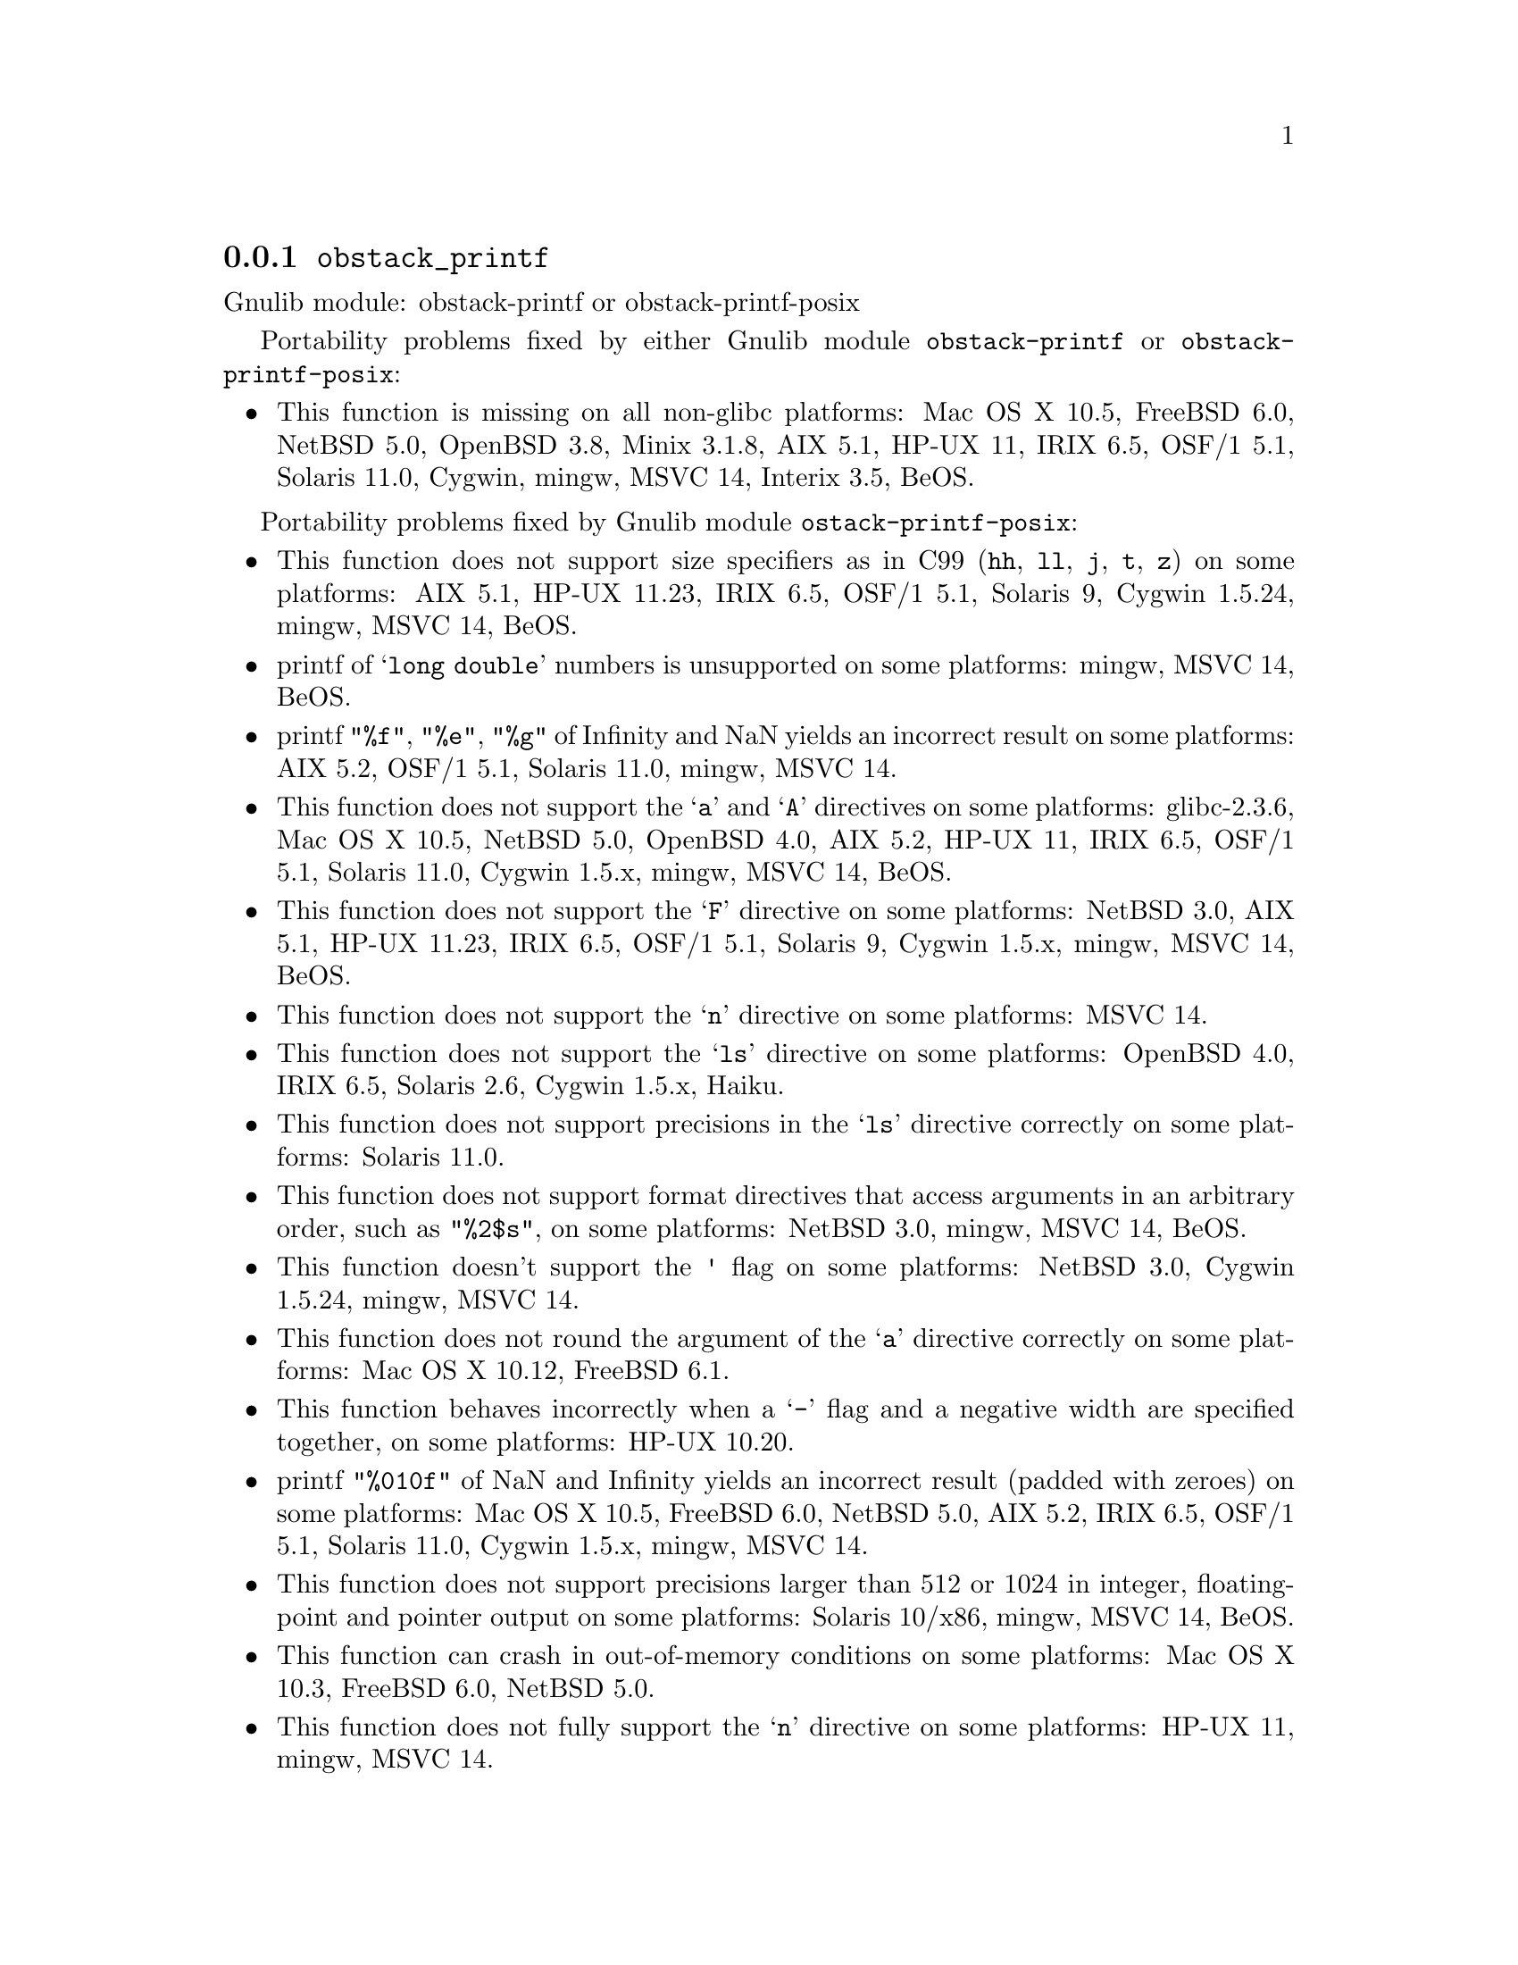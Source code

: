 @node obstack_printf
@subsection @code{obstack_printf}
@findex obstack_printf

Gnulib module: obstack-printf or obstack-printf-posix

Portability problems fixed by either Gnulib module
@code{obstack-printf} or @code{obstack-printf-posix}:
@itemize
@item
This function is missing on all non-glibc platforms:
Mac OS X 10.5, FreeBSD 6.0, NetBSD 5.0, OpenBSD 3.8, Minix 3.1.8, AIX 5.1, HP-UX 11, IRIX 6.5, OSF/1 5.1, Solaris 11.0, Cygwin, mingw, MSVC 14, Interix 3.5, BeOS.
@end itemize

Portability problems fixed by Gnulib module @code{ostack-printf-posix}:
@itemize
@item
This function does not support size specifiers as in C99 (@code{hh}, @code{ll},
@code{j}, @code{t}, @code{z}) on some platforms:
AIX 5.1, HP-UX 11.23, IRIX 6.5, OSF/1 5.1, Solaris 9, Cygwin 1.5.24, mingw, MSVC 14, BeOS.
@item
printf of @samp{long double} numbers is unsupported on some platforms:
mingw, MSVC 14, BeOS.
@item
printf @code{"%f"}, @code{"%e"}, @code{"%g"} of Infinity and NaN yields an
incorrect result on some platforms:
AIX 5.2, OSF/1 5.1, Solaris 11.0, mingw, MSVC 14.
@item
This function does not support the @samp{a} and @samp{A} directives on some
platforms:
glibc-2.3.6, Mac OS X 10.5, NetBSD 5.0, OpenBSD 4.0, AIX 5.2, HP-UX 11,
IRIX 6.5, OSF/1 5.1, Solaris 11.0, Cygwin 1.5.x, mingw, MSVC 14, BeOS.
@item
This function does not support the @samp{F} directive on some platforms:
NetBSD 3.0, AIX 5.1, HP-UX 11.23, IRIX 6.5, OSF/1 5.1, Solaris 9,
Cygwin 1.5.x, mingw, MSVC 14, BeOS.
@item
This function does not support the @samp{n} directive on some platforms:
MSVC 14.
@item
This function does not support the @samp{ls} directive on some platforms:
OpenBSD 4.0, IRIX 6.5, Solaris 2.6, Cygwin 1.5.x, Haiku.
@item
This function does not support precisions in the @samp{ls} directive correctly
on some platforms:
Solaris 11.0.
@item
This function does not support format directives that access arguments in an
arbitrary order, such as @code{"%2$s"}, on some platforms:
NetBSD 3.0, mingw, MSVC 14, BeOS.
@item
This function doesn't support the @code{'} flag on some platforms:
NetBSD 3.0, Cygwin 1.5.24, mingw, MSVC 14.
@item
This function does not round the argument of the @samp{a} directive correctly
on some platforms:
Mac OS X 10.12, FreeBSD 6.1.
@item
This function behaves incorrectly when a @samp{-} flag and a negative width
are specified together, on some platforms:
HP-UX 10.20.
@item
printf @code{"%010f"} of NaN and Infinity yields an incorrect result (padded
with zeroes) on some platforms:
Mac OS X 10.5, FreeBSD 6.0, NetBSD 5.0, AIX 5.2, IRIX 6.5, OSF/1 5.1, Solaris 11.0, Cygwin 1.5.x, mingw, MSVC 14.
@item
This function does not support precisions larger than 512 or 1024 in integer,
floating-point and pointer output on some platforms:
Solaris 10/x86, mingw, MSVC 14, BeOS.
@item
This function can crash in out-of-memory conditions on some platforms:
Mac OS X 10.3, FreeBSD 6.0, NetBSD 5.0.
@item
This function does not fully support the @samp{n} directive on some platforms:
HP-UX 11, mingw, MSVC 14.
@end itemize

Portability problems not fixed by Gnulib:
@itemize
@end itemize
